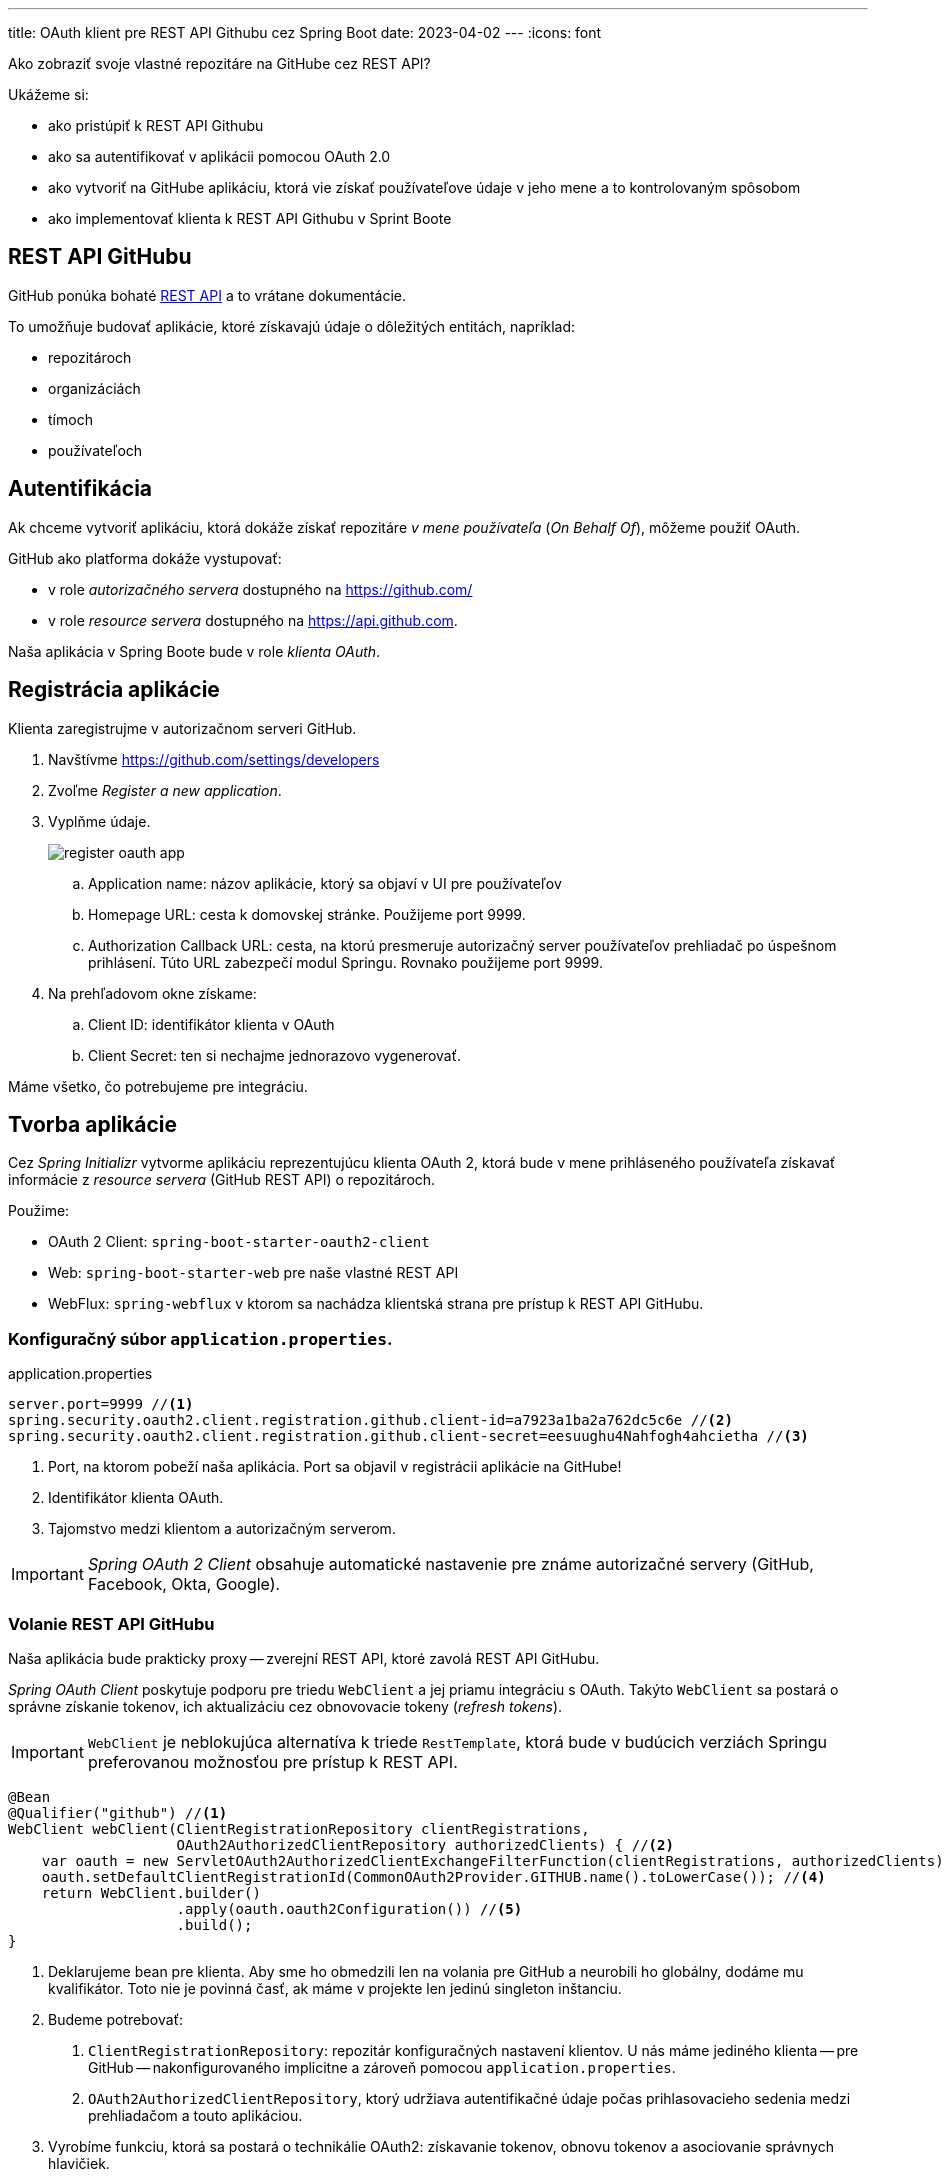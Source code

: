 ---
title: OAuth klient pre REST API Githubu cez Spring Boot
date: 2023-04-02
---
:icons: font

====
Ako zobraziť svoje vlastné repozitáre na GitHube cez REST API?
====

Ukážeme si:

- ako pristúpiť k REST API Githubu
- ako sa autentifikovať v aplikácii pomocou OAuth 2.0
- ako vytvoriť na GitHube aplikáciu, ktorá vie získať používateľove údaje v jeho mene a to kontrolovaným spôsobom
- ako implementovať klienta k REST API Githubu v Sprint Boote

== REST API GitHubu

GitHub ponúka bohaté https://docs.github.com/en/rest/repos/repos?apiVersion=2022-11-28#list-repositories-for-the-authenticated-user[REST API] a to vrátane dokumentácie.

To umožňuje budovať aplikácie, ktoré získavajú údaje o dôležitých entitách, napríklad:

- repozitároch
- organizáciách
- tímoch
- používateľoch

== Autentifikácia

Ak chceme vytvoriť aplikáciu, ktorá dokáže získať repozitáre _v mene používateľa_ (_On Behalf Of_), môžeme použiť OAuth.

GitHub ako platforma dokáže vystupovať:

- v role _autorizačného servera_ dostupného na https://github.com/
- v role _resource servera_ dostupného na https://api.github.com.

Naša aplikácia v Spring Boote bude v role _klienta OAuth_.

== Registrácia aplikácie

Klienta zaregistrujme v autorizačnom serveri GitHub.

. Navštívme https://github.com/settings/developers
. Zvoľme _Register a new application_.
. Vyplňme údaje.
+
image::register-oauth-app.png[]
.. Application name: názov aplikácie, ktorý sa objaví v UI pre používateľov
.. Homepage URL: cesta k domovskej stránke. Použijeme port 9999.
.. Authorization Callback URL: cesta, na ktorú presmeruje autorizačný server používateľov prehliadač po úspešnom prihlásení.
Túto URL zabezpečí modul Springu. Rovnako použijeme port 9999.

. Na prehľadovom okne získame:
.. Client ID: identifikátor klienta v OAuth
.. Client Secret: ten si nechajme jednorazovo vygenerovať.

Máme všetko, čo potrebujeme pre integráciu.

== Tvorba aplikácie

Cez _Spring Initializr_ vytvorme aplikáciu reprezentujúcu klienta OAuth 2, ktorá bude v mene prihláseného používateľa získavať informácie z _resource servera_ (GitHub REST API) o repozitároch.

Použime:

- OAuth 2 Client: `spring-boot-starter-oauth2-client`
- Web: `spring-boot-starter-web` pre naše vlastné REST API
- WebFlux: `spring-webflux` v ktorom sa nachádza klientská strana pre prístup k REST API GitHubu.

=== Konfiguračný súbor `application.properties`.

[source]
.application.properties
----
server.port=9999 //<1>
spring.security.oauth2.client.registration.github.client-id=a7923a1ba2a762dc5c6e //<2>
spring.security.oauth2.client.registration.github.client-secret=eesuughu4Nahfogh4ahcietha //<3>
----
<1> Port, na ktorom pobeží naša aplikácia.
Port sa objavil v registrácii aplikácie na GitHube!
<2> Identifikátor klienta OAuth.
<3> Tajomstvo medzi klientom a autorizačným serverom.

IMPORTANT: _Spring OAuth 2 Client_ obsahuje automatické nastavenie pre známe autorizačné servery (GitHub, Facebook, Okta, Google).

=== Volanie REST API GitHubu

Naša aplikácia bude prakticky proxy -- zverejní REST API, ktoré zavolá REST API GitHubu.

_Spring OAuth Client_ poskytuje podporu pre triedu `WebClient` a jej priamu integráciu s OAuth.
Takýto `WebClient` sa postará o správne získanie tokenov, ich aktualizáciu cez obnovovacie tokeny (_refresh tokens_).

IMPORTANT: `WebClient` je neblokujúca alternatíva k triede `RestTemplate`, ktorá bude v budúcich verziách Springu preferovanou možnosťou pre prístup k REST API.

[source,java]
----
@Bean
@Qualifier("github") //<1>
WebClient webClient(ClientRegistrationRepository clientRegistrations,
                    OAuth2AuthorizedClientRepository authorizedClients) { //<2>
    var oauth = new ServletOAuth2AuthorizedClientExchangeFilterFunction(clientRegistrations, authorizedClients); //<3>
    oauth.setDefaultClientRegistrationId(CommonOAuth2Provider.GITHUB.name().toLowerCase()); //<4>
    return WebClient.builder()
                    .apply(oauth.oauth2Configuration()) //<5>
                    .build();
}
----
<1> Deklarujeme bean pre klienta.
Aby sme ho obmedzili len na volania pre GitHub a neurobili ho globálny, dodáme mu kvalifikátor.
Toto nie je povinná časť, ak máme v projekte len jedinú singleton inštanciu.
<2> Budeme potrebovať:
. `ClientRegistrationRepository`: repozitár konfiguračných nastavení klientov.
U nás máme jediného klienta -- pre GitHub -- nakonfigurovaného implicitne a zároveň pomocou `application.properties`.
. `OAuth2AuthorizedClientRepository`, ktorý udržiava autentifikačné údaje počas prihlasovacieho sedenia medzi prehliadačom a touto aplikáciou.
<3> Vyrobíme funkciu, ktorá sa postará o technikálie OAuth2: získavanie tokenov, obnovu tokenov a asociovanie správnych hlavičiek.
<4> Explicitne povieme, že táto funkcia sa vzťahuje len na klienta pre `GitHub`.
<5> Nakonfigurujeme webklienta tak, aby sa riadil možnosťami OAuth.

Teraz nastavme naše REST API.

Vytvorme klasický kontrolér pre REST API, ktorý bude „proxy“ovať volania na GitHub.

[source,java]
.ApiController.java
----

@RestController
@RequestMapping("/api")
public class ApiController { //<1>
    private final WebClient webClient;

    public ApiController(@Qualifier("github") WebClient webClient) { //<2>
        this.webClient = webClient;
    }

    @GetMapping("/repositories")
    public List<Repository> getRepositories() {
        String url = "https://api.github.com/user/repos?type=owner&since=2023-01-01T00:00:00Z";
        return webClient.get()
                .uri(url) //<3>
                .retrieve()
                .bodyToFlux(Repository.class) //<4>
                .collectList()
                .block(); //<5>
    }
}
----
<1> Bežný kontrolér pre REST API.
<2> Nechajme si cez autowiring dodať inštanciu webklienta pre GitHub.
Nezabudnime na kvalifikátor!
<3> Webklient použije HTTP GET a adresu URL pre REST API GitHubu. Táto adresa získa všetky repozitáre prihláseného používateľa.
<4> Výsledok príde ako JSON, v podobe zoznamu objektov, ktoré namapujeme na náš vlastný záznam `Repository` (`record`)
<5> Webklient je neblokujúci a reaktívny, ale my budeme blokovať, aby sme vrátili štandardný zoznam objektov.

IMPORTANT: Práca s _webklientom_ je mimo záberu tohto článku.

Záznam pre repozitár je jednoduchý -- slúži len na to, aby sme odfiltrovali nepotrebné vlastnosti z JSONu.

[source,java]
.Repository.java
----
public record Repository(String name, URL url) {
    // empty body
}
----

== Otestovanie aplikácie

Navštívme cez prehliadač naše REST API na http://localhost:9999/api/repositories.

Spring Boot zistí, že ako používateľ nie som autentifikovaný, a ako vlastník zdrojov (_OAuth Resource Owner_) som neudelil súhlas klientskej aplikácii na prístup k údajom.

Presmeruje ma na adresu GitHubu, kde tento súhlas udelím:

image::github-consent.png[]

Následne sa vykoná séria presmerovaní podľa grantu _Authorization Code_ až sa prehliadač ocitne na pôvodnej adrese, ktorá zobrazí odfiltrovaný JSON.

[source]
----
[
  {
    "name": "akka-iot-2022",
    "url": "https://api.github.com/repos/novotnyr/akka-iot-2022"
  },
  {
    "name": "akka-wordfrequencies-2017",
    "url": "https://api.github.com/repos/novotnyr/akka-wordfrequencies-2017"
  },
  ...
]
----

IMPORTANT: Vidíme, ako sa o autorizáciu postaral _Spring OAuth Client_.
V tejto chvíli náš klient pristupuje k údajom prihláseného používateľa _v jeho mene_.

IMPORTANT: Ak by sme neboli prihlásení na GitHube, uvidíme ešte prihlasovací formulár GitHubu. Ako používateľ totiž musím byť autentifikovaný oproti autorizačnému serveru.

== Zdroje

IMPORTANT: Zdrojový projekt je na GitHube v repozitári https://github.com/novotnyr/github-oauth-client-spring-boot[`novotnyr/github-oauth-client-spring-boot`].